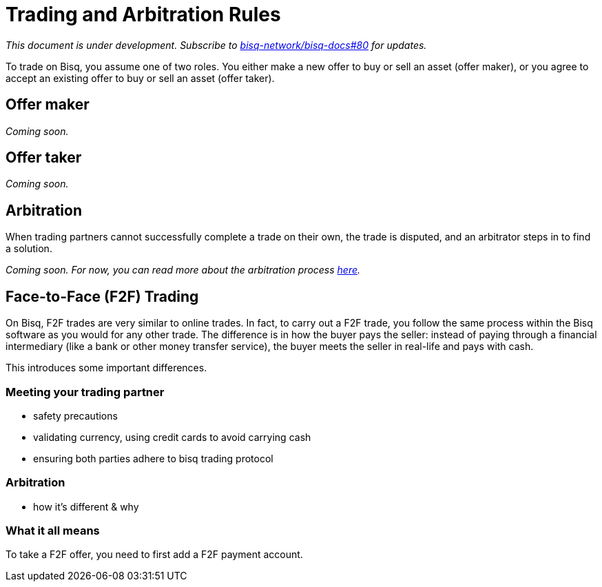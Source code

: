 = Trading and Arbitration Rules
:imagesdir: images
:!figure-caption:

_This document is under development. Subscribe to https://github.com/bisq-network/bisq-docs/issues/80[bisq-network/bisq-docs#80] for updates._

To trade on Bisq, you assume one of two roles. You either make a new offer to buy or sell an asset (offer maker), or you agree to accept an existing offer to buy or sell an asset (offer taker).

== Offer maker

_Coming soon._

== Offer taker

_Coming soon._

== Arbitration

When trading partners cannot successfully complete a trade on their own, the trade is disputed, and an arbitrator steps in to find a solution.

_Coming soon. For now, you can read more about the arbitration process https://bisq.network/faq/#8[here]._

== Face-to-Face (F2F) Trading
[[f2f-trading]]

On Bisq, F2F trades are very similar to online trades. In fact, to carry out a F2F trade, you follow the same process within the Bisq software as you would for any other trade. The difference is in how the buyer pays the seller: instead of paying through a financial intermediary (like a bank or other money transfer service), the buyer meets the seller in real-life and pays with cash. 

This introduces some important differences.

=== Meeting your trading partner

- safety precautions
- validating currency, using credit cards to avoid carrying cash
- ensuring both parties adhere to bisq trading protocol 

=== Arbitration

- how it's different & why

=== What it all means 

To take a F2F offer, you need to first add a F2F payment account. 